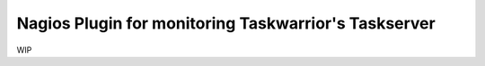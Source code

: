 Nagios Plugin for monitoring Taskwarrior's Taskserver
=====================================================

WIP
